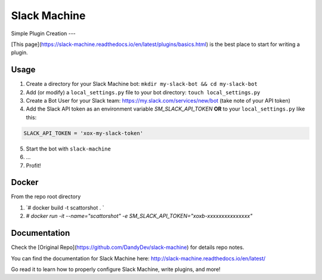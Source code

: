 
Slack Machine
=============

Simple Plugin Creation
---

[This page](https://slack-machine.readthedocs.io/en/latest/plugins/basics.html) is the best place to start for writing a plugin.

Usage
-----

1.  Create a directory for your Slack Machine bot: ``mkdir my-slack-bot && cd my-slack-bot``
2. Add (or modify) a ``local_settings.py`` file to your bot directory: ``touch local_settings.py``
3. Create a Bot User for your Slack team: https://my.slack.com/services/new/bot (take note of your API token)
4. Add the Slack API token as an environment variable `SM_SLACK_API_TOKEN` **OR** to your ``local_settings.py`` like this:

.. code-block:: python

 SLACK_API_TOKEN = 'xox-my-slack-token'

5. Start the bot with ``slack-machine``
6. \...
7. Profit!

Docker
-----

From the repo root directory

1. `# docker build -t scattorshot . `
2. `# docker run -it --name="scattorshot" -e SM_SLACK_API_TOKEN="xoxb-xxxxxxxxxxxxxxx"`

Documentation
-------------
Check the [Original Repo](https://github.com/DandyDev/slack-machine) for details repo notes.

You can find the documentation for Slack Machine here: http://slack-machine.readthedocs.io/en/latest/

Go read it to learn how to properly configure Slack Machine, write plugins, and more!